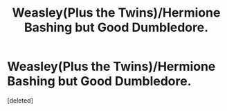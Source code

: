 #+TITLE: Weasley(Plus the Twins)/Hermione Bashing but Good Dumbledore.

* Weasley(Plus the Twins)/Hermione Bashing but Good Dumbledore.
:PROPERTIES:
:Score: 0
:DateUnix: 1554861371.0
:DateShort: 2019-Apr-10
:FlairText: Fic Search
:END:
[deleted]

